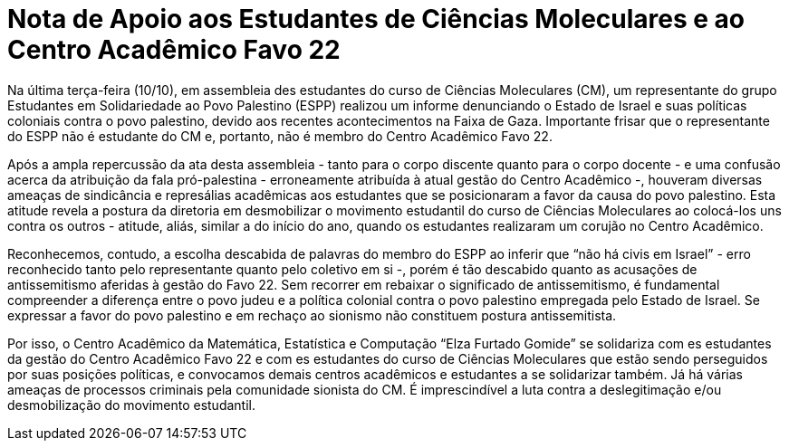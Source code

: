 = Nota de Apoio aos Estudantes de Ciências Moleculares e ao Centro Acadêmico Favo 22
// :page-subtitle:
:page-identificador: 20231015_nota_de_apoio_aos_estudantes_de_cm_e_ao_ca_favo_22
:page-data: "15 de outubro de 2023"
:page-layout: boletime_post
:page-categories: [boletime_post]
:page-tags: ['Nota']
:page-boletime: 'Outubro/2023'
:page-autoria: 'CAMat'
// :page-autoria-completa: ''
:page-resumo: ['Nota de solidariedade aos estudantes do Centro Acadêmico Favo 22.']

Na última terça-feira (10/10), em assembleia des estudantes do curso de Ciências Moleculares (CM), um representante do grupo Estudantes em Solidariedade ao Povo Palestino (ESPP) realizou um informe denunciando o Estado de Israel e suas políticas coloniais contra o povo palestino, devido aos recentes acontecimentos na Faixa de Gaza. Importante frisar que o representante do ESPP não é estudante do CM e, portanto, não é membro do Centro Acadêmico Favo 22.

Após a ampla repercussão da ata desta assembleia - tanto para o corpo discente quanto para o corpo docente - e uma confusão acerca da atribuição da fala pró-palestina - erroneamente atribuída à atual gestão do Centro Acadêmico -, houveram diversas ameaças de sindicância e represálias acadêmicas aos estudantes que se posicionaram a favor da causa do povo palestino. Esta atitude revela a postura da diretoria em desmobilizar o movimento estudantil do curso de Ciências Moleculares ao colocá-los uns contra os outros - atitude, aliás, similar a do início do ano, quando os estudantes realizaram um corujão no Centro Acadêmico.

Reconhecemos, contudo, a escolha descabida de palavras do membro do ESPP ao inferir que “não há civis em Israel” - erro reconhecido tanto pelo representante quanto pelo coletivo em si -, porém é tão descabido quanto as acusações de antissemitismo aferidas à gestão do Favo 22. Sem recorrer em rebaixar o significado de antissemitismo, é fundamental compreender a diferença entre o povo judeu e a política colonial contra o povo palestino empregada pelo Estado de Israel. Se expressar a favor do povo palestino e em rechaço ao sionismo não constituem postura antissemitista.

Por isso, o Centro Acadêmico da Matemática, Estatística e Computação “Elza Furtado Gomide” se solidariza com es estudantes da gestão do Centro Acadêmico Favo 22 e com es estudantes do curso de Ciências Moleculares que estão sendo perseguidos por suas posições políticas, e convocamos demais centros acadêmicos e estudantes a se solidarizar também. Já há várias ameaças de processos criminais pela comunidade sionista do CM. É imprescindível a luta contra a deslegitimação e/ou desmobilização do movimento estudantil.